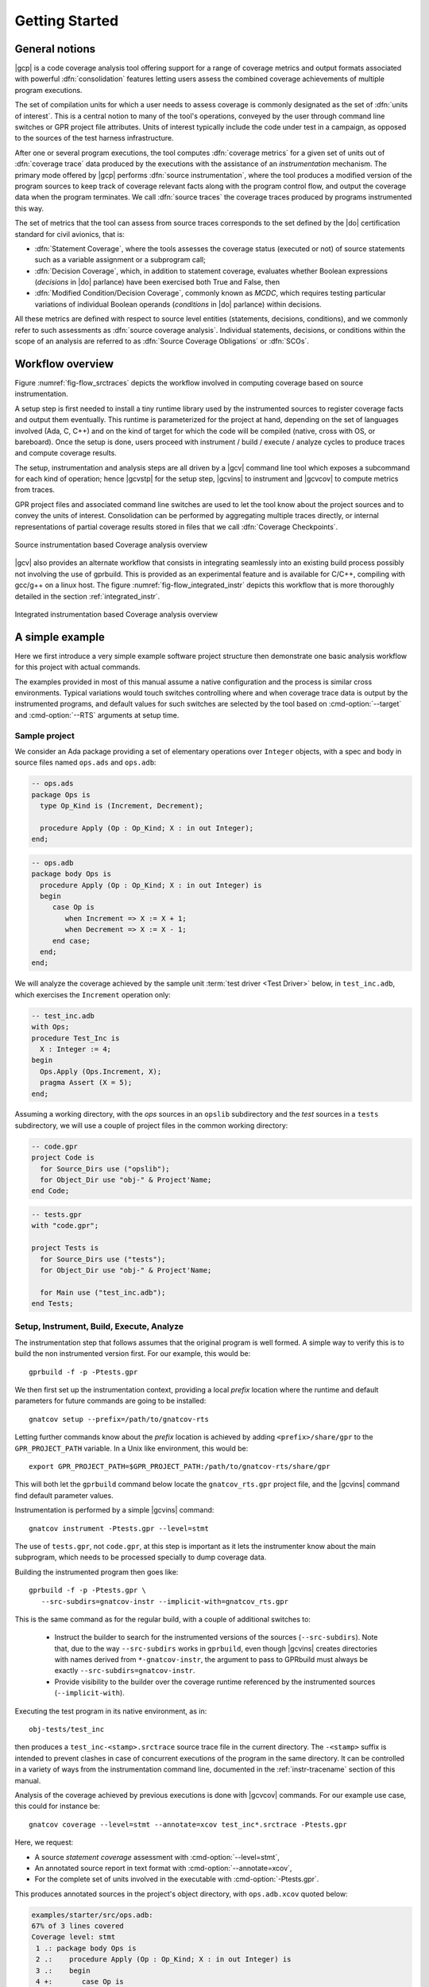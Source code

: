 ***************
Getting Started
***************

General notions
===============

|gcp| is a code coverage analysis tool offering support for a range of
coverage metrics and output formats associated with powerful
:dfn:`consolidation` features letting users assess the combined
coverage achievements of multiple program executions.

The set of compilation units for which a user needs to assess coverage
is commonly designated as the set of :dfn:`units of interest`. This is a
central notion to many of the tool's operations, conveyed by the user
through command line switches or GPR project file attributes. Units of
interest typically include the code under test in a campaign, as
opposed to the sources of the test harness infrastructure.

After one or several program executions, the tool computes
:dfn:`coverage metrics` for a given set of units out of :dfn:`coverage
trace` data produced by the executions with the assistance of an
*instrumentation* mechanism. The primary mode offered by |gcp|
performs :dfn:`source instrumentation`, where the tool produces a
modified version of the program sources to keep track of coverage
relevant facts along with the program control flow, and output
the coverage data when the program terminates. We call :dfn:`source
traces` the coverage traces produced by programs instrumented this
way.

The set of metrics that the tool can assess from source traces
corresponds to the set defined by the |do| certification standard
for civil avionics, that is:

- :dfn:`Statement Coverage`, where the tools assesses the coverage
  status (executed or not) of source statements such as a variable
  assignment or a subprogram call;

- :dfn:`Decision Coverage`, which, in addition to statement coverage,
  evaluates whether Boolean expressions (*decisions* in |do|
  parlance) have been exercised both True and False, then

- :dfn:`Modified Condition/Decision Coverage`, commonly known as
  *MCDC*, which requires testing particular variations of individual
  Boolean operands (*conditions* in |do| parlance) within decisions.

All these metrics are defined with respect to source level entities
(statements, decisions, conditions), and we commonly refer to such
assessments as :dfn:`source coverage analysis`. Individual statements,
decisions, or conditions within the scope of an analysis are referred
to as :dfn:`Source Coverage Obligations` or :dfn:`SCOs`.

Workflow overview
=================

Figure :numref:`fig-flow_srctraces` depicts the workflow involved in
computing coverage based on source instrumentation.

A setup step is first needed to install a tiny runtime library used by
the instrumented sources to register coverage facts and output them
eventually. This runtime is parameterized for the project at hand,
depending on the set of languages involved (Ada, C, C++) and on the
kind of target for which the code will be compiled (native, cross with
OS, or bareboard). Once the setup is done, users proceed with
instrument / build / execute / analyze cycles to produce traces and
compute coverage results.

The setup, instrumentation and analysis steps are all driven by a
|gcv| command line tool which exposes a subcommand for each kind of
operation; hence |gcvstp| for the setup step, |gcvins| to instrument
and |gcvcov| to compute metrics from traces.

GPR project files and associated command line switches are used to let
the tool know about the project sources and to convey the units of
interest. Consolidation can be performed by aggregating multiple traces
directly, or internal representations of partial coverage results
stored in files that we call :dfn:`Coverage Checkpoints`.

.. _fig-flow_srctraces:
.. figure:: fig_flow_srctraces.*
  :align: center

  Source instrumentation based Coverage analysis overview

|gcv| also provides an alternate workflow that consists in integrating
seamlessly into an existing build process possibly not involving the use of
gprbuild. This is provided as an experimental feature and is available for
C/C++, compiling with gcc/g++ on a linux host. The figure
:numref:`fig-flow_integrated_instr` depicts this workflow that is more
thoroughly detailed in the section :ref:`integrated_instr`.

.. _fig-flow_integrated_instr:
.. figure:: fig_flow_integrated_instr.*
  :align: center

  Integrated instrumentation based Coverage analysis overview

A simple example
================

Here we first introduce a very simple example software project
structure then demonstrate one basic analysis workflow for this
project with actual commands.

The examples provided in most of this manual assume a native
configuration and the process is similar cross environments. Typical
variations would touch switches controlling where and when coverage
trace data is output by the instrumented programs, and default values
for such switches are selected by the tool based on
:cmd-option:`--target` and :cmd-option:`--RTS` arguments at setup
time.


Sample project
--------------

We consider an Ada package providing a set of elementary operations
over ``Integer`` objects, with a spec and body in source files named
``ops.ads`` and ``ops.adb``:

.. code-block:: ada

   -- ops.ads
   package Ops is
     type Op_Kind is (Increment, Decrement);

     procedure Apply (Op : Op_Kind; X : in out Integer);
   end;

.. code-block:: ada

   -- ops.adb
   package body Ops is
     procedure Apply (Op : Op_Kind; X : in out Integer) is
     begin
        case Op is
           when Increment => X := X + 1;
           when Decrement => X := X - 1;
        end case;
     end;
   end;

We will analyze the coverage achieved by the sample unit :term:`test
driver <Test Driver>` below, in ``test_inc.adb``, which exercises the
``Increment`` operation only:

.. code-block:: ada

   -- test_inc.adb
   with Ops;
   procedure Test_Inc is
     X : Integer := 4;
   begin
     Ops.Apply (Ops.Increment, X);
     pragma Assert (X = 5);
   end;


Assuming a working directory, with the *ops* sources in an ``opslib``
subdirectory and the *test* sources in a ``tests`` subdirectory, we
will use a couple of project files in the common working directory:

.. code-block:: ada

  -- code.gpr
  project Code is
    for Source_Dirs use ("opslib");
    for Object_Dir use "obj-" & Project'Name;
  end Code;

.. code-block:: ada

  -- tests.gpr
  with "code.gpr";

  project Tests is
    for Source_Dirs use ("tests");
    for Object_Dir use "obj-" & Project'Name;

    for Main use ("test_inc.adb");
  end Tests;


Setup, Instrument, Build, Execute, Analyze
------------------------------------------

The instrumentation step that follows assumes that the original program
is well formed. A simple way to verify this is to build the non instrumented
version first. For our example, this would be::

   gprbuild -f -p -Ptests.gpr

We then first set up the instrumentation context, providing a local
*prefix* location where the runtime and default parameters for future
commands are going to be installed::

   gnatcov setup --prefix=/path/to/gnatcov-rts

Letting further commands know about the *prefix* location is achieved
by adding ``<prefix>/share/gpr`` to the ``GPR_PROJECT_PATH``
variable. In a Unix like environment, this would be::

   export GPR_PROJECT_PATH=$GPR_PROJECT_PATH:/path/to/gnatcov-rts/share/gpr

This will both let the ``gprbuild`` command below locate the
``gnatcov_rts.gpr`` project file, and the |gcvins| command find
default parameter values.

Instrumentation is performed by a simple |gcvins| command::

   gnatcov instrument -Ptests.gpr --level=stmt

The use of ``tests.gpr``, not ``code.gpr``, at this step is important
as it lets the instrumenter know about the main subprogram, which
needs to be processed specially to dump coverage data.

Building the instrumented program then goes like::

   gprbuild -f -p -Ptests.gpr \
      --src-subdirs=gnatcov-instr --implicit-with=gnatcov_rts.gpr

This is the same command as for the regular build, with a couple
of additional switches to:

  * Instruct the builder to search for the instrumented versions of the sources
    (``--src-subdirs``). Note that, due to the way ``--src-subdirs`` works in
    ``gprbuild``, even though |gcvins| creates directories with names derived
    from ``*-gnatcov-instr``, the argument to pass to GPRbuild must always be
    exactly ``--src-subdirs=gnatcov-instr``.

  * Provide visibility to the builder over the coverage runtime
    referenced by the instrumented sources (``--implicit-with``).

Executing the test program in its native environment, as in::

  obj-tests/test_inc

then produces a ``test_inc-<stamp>.srctrace`` source trace file in the
current directory. The ``-<stamp>`` suffix is intended to prevent
clashes in case of concurrent executions of the program in the same
directory. It can be controlled in a variety of ways from the
instrumentation command line, documented in the :ref:`instr-tracename`
section of this manual.

Analysis of the coverage achieved by previous executions is done with
|gcvcov| commands. For our example use case, this could for instance be::

  gnatcov coverage --level=stmt --annotate=xcov test_inc*.srctrace -Ptests.gpr

Here, we request:

- A source *statement coverage* assessment with :cmd-option:`--level=stmt`,

- An annotated source report in text format with :cmd-option:`--annotate=xcov`,

- For the complete set of units involved in the executable with
  :cmd-option:`-Ptests.gpr`.

This produces annotated sources in the project's object directory,
with ``ops.adb.xcov`` quoted below:

.. code-block::

  examples/starter/src/ops.adb:
  67% of 3 lines covered
  Coverage level: stmt
   1 .: package body Ops is
   2 .:    procedure Apply (Op : Op_Kind; X : in out Integer) is
   3 .:    begin
   4 +:       case Op is
   5 +:          when Increment => X := X + 1;
   6 -:          when Decrement => X := X - 1;
   7 .:       end case;
   8 .:    end Apply;
   9 .: end Ops;

The analysis results are visible as ``+`` / ``-`` annotations on source lines,
next to the line numbers. The results we have here indicate proper coverage of
all the statements except the one dealing with a ``Decrement`` operation,
indeed never exercised by our driver.

The command actually also produces reports for ``ops.ads`` and
``test_inc.adb``, even though the latter is not really relevant. Focus
on specific units can be achieved by providing a more precise set of
units of interest at this step, for example by adding
``--projects=code.gpr`` to the command line, or setting dedicated attributes
in the project files themselves. See the :ref:`sunits` chapter for
details on this aspect of the procedure.

Going Further
=============

Each of the steps involved in the process overview presented previously
is described in detail in a specific chapter of this manual. The most
important ones are:

- :ref:`src_traces`

- :ref:`sunits`

- :ref:`scov`

- :ref:`consolidation`

:ref:`exemptions` is also worth noting here, a mechanism allowing
users to define code regions for which coverage violations are
expected and legitimate.

The known limitations of the tool are outlined in section
:ref:`instr-limitations`.


Conventions used in the rest of this manual
===========================================

- A number of example commands include a :cmd-option:`--level=`:cmd-option:`<>`
  switch, which conveys a target coverage criterion when needed. ``<>`` is a
  placeholder for an actual level supported by the tool in this case, such as
  ``stmt``, ``stmt+decision``, or ``stmt+mcdc`` for source criteria.

- Example command lines might also include as :cmd-option:`<units-of-interest>`
  placeholder, which represents a set of switches conveying the set of units
  for interest for source coverage assessments. GPR project files provide the
  most elaborate mechanisms for this purpose and the :ref:`sunits` chapter
  describes all the available options.
